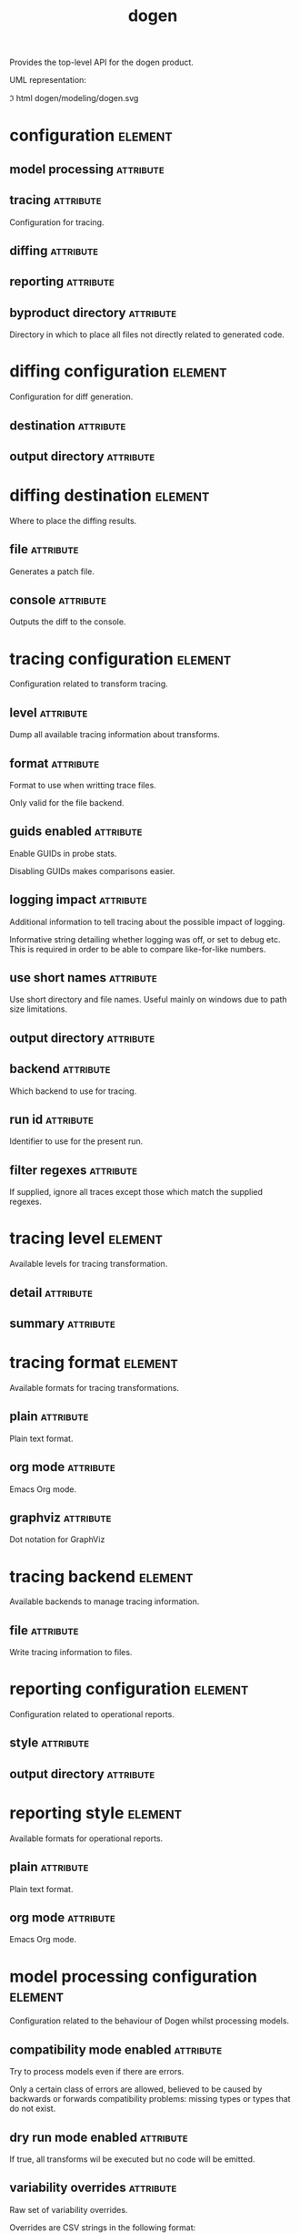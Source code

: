 #+title: dogen
#+options: <:nil c:nil todo:nil ^:nil d:nil date:nil author:nil
#+tags: { element(e) attribute(a) module(m) }
:PROPERTIES:
:masd.codec.dia.comment: true
:masd.codec.model_modules: dogen
:masd.codec.input_technical_space: cpp
:masd.codec.reference: cpp.builtins
:masd.codec.reference: cpp.std
:masd.codec.reference: cpp.boost
:masd.codec.reference: masd
:masd.codec.reference: masd.variability
:masd.codec.reference: dogen.profiles
:masd.variability.profile: dogen.profiles.base.default_profile
:END:

Provides the top-level API for the dogen product.

UML representation:

\image html dogen/modeling/dogen.svg

* configuration                                                     :element:
  :PROPERTIES:
  :custom_id: C8DE753A-81CB-2B74-F85B-E9852476B146
  :masd.codec.stereotypes: masd::fluent
  :masd.codec.plantuml: configuration o-- diffing_configuration
  :masd.codec.plantuml: configuration o-- tracing_configuration
  :masd.codec.plantuml: configuration o-- model_processing_configuration
  :masd.codec.plantuml: configuration o-- reporting_configuration
  :END:

** model processing                                               :attribute:
   :PROPERTIES:
   :masd.codec.type: model_processing_configuration
   :END:

** tracing                                                        :attribute:
   :PROPERTIES:
   :masd.codec.type: boost::optional<tracing_configuration>
   :END:

Configuration for tracing.

** diffing                                                        :attribute:
   :PROPERTIES:
   :masd.codec.type: boost::optional<diffing_configuration>
   :END:

** reporting                                                      :attribute:
   :PROPERTIES:
   :masd.codec.type: boost::optional<reporting_configuration>
   :END:

** byproduct directory                                            :attribute:
   :PROPERTIES:
   :masd.codec.type: boost::filesystem::path
   :END:

Directory in which to place all files not directly related to generated code.

* diffing configuration                                             :element:
  :PROPERTIES:
  :custom_id: 580F0728-29B8-0F34-AF93-BF5DEBE18A9E
  :masd.codec.stereotypes: masd::fluent
  :masd.codec.plantuml: diffing_configuration o-- diffing_destination
  :END:

Configuration for diff generation.

** destination                                                    :attribute:
   :PROPERTIES:
   :masd.codec.type: diffing_destination
   :END:

** output directory                                               :attribute:
   :PROPERTIES:
   :masd.codec.type: boost::filesystem::path
   :END:

* diffing destination                                               :element:
  :PROPERTIES:
  :custom_id: 122EAF89-EE1D-6324-EEAB-4EEDA9366977
  :masd.codec.stereotypes: masd::enumeration
  :END:

Where to place the diffing results.

** file                                                           :attribute:

Generates a patch file.

** console                                                        :attribute:

Outputs the diff to the console.

* tracing configuration                                             :element:
  :PROPERTIES:
  :custom_id: 5B643C89-3815-55C4-EF4B-699D85ACEF6F
  :masd.codec.stereotypes: masd::fluent
  :masd.codec.plantuml: tracing_configuration o-- tracing_level
  :masd.codec.plantuml: tracing_configuration o-- tracing_format
  :masd.codec.plantuml: tracing_configuration o-- tracing_backend
  :END:

Configuration related to transform tracing.

** level                                                          :attribute:
   :PROPERTIES:
   :masd.codec.type: tracing_level
   :END:

Dump all available tracing information about transforms.

** format                                                         :attribute:
   :PROPERTIES:
   :masd.codec.type: tracing_format
   :END:

Format to use when writting trace files.

Only valid for the file backend.

** guids enabled                                                  :attribute:
   :PROPERTIES:
   :masd.codec.type: bool
   :END:

Enable GUIDs in probe stats.

Disabling GUIDs makes comparisons easier.

** logging impact                                                 :attribute:
   :PROPERTIES:
   :masd.codec.type: std::string
   :END:

Additional information to tell tracing about the possible impact of logging.

Informative string detailing whether logging was off, or set to debug etc. This is
required in order to be able to compare like-for-like numbers.

** use short names                                                :attribute:
   :PROPERTIES:
   :masd.codec.type: bool
   :END:

Use short directory and file names. Useful mainly on windows due to path
size limitations.

** output directory                                               :attribute:
   :PROPERTIES:
   :masd.codec.type: boost::filesystem::path
   :END:

** backend                                                        :attribute:
   :PROPERTIES:
   :masd.codec.type: tracing_backend
   :END:

Which backend to use for tracing.

** run id                                                         :attribute:
   :PROPERTIES:
   :masd.codec.type: std::string
   :END:

Identifier to use for the present run.

** filter regexes                                                 :attribute:
   :PROPERTIES:
   :masd.codec.type: std::vector<std::string>
   :END:

If supplied, ignore all traces except those which match the supplied regexes.

* tracing level                                                     :element:
  :PROPERTIES:
  :custom_id: BFE938FC-38DC-EA34-FC7B-9903E39733E7
  :masd.codec.stereotypes: masd::enumeration
  :END:

Available levels for tracing transformation.

** detail                                                         :attribute:

** summary                                                        :attribute:

* tracing format                                                    :element:
  :PROPERTIES:
  :custom_id: 39686EAC-979C-8AA4-9BCB-59BA3588A5B6
  :masd.codec.stereotypes: masd::enumeration
  :END:

Available formats for tracing transformations.

** plain                                                          :attribute:

Plain text format.

** org mode                                                       :attribute:

Emacs Org mode.

** graphviz                                                       :attribute:

Dot notation for GraphViz

* tracing backend                                                   :element:
  :PROPERTIES:
  :custom_id: 6B7E7B75-82E6-BEF4-AE53-C7CDE84CFBD6
  :masd.codec.stereotypes: masd::enumeration
  :END:

Available backends to manage tracing information.

** file                                                           :attribute:

Write tracing information to files.

* reporting configuration                                           :element:
  :PROPERTIES:
  :custom_id: 9291B01D-2948-1E54-872B-2A5E4A087D2B
  :masd.codec.plantuml: reporting_configuration o-- reporting_style
  :END:

Configuration related to operational reports.

** style                                                          :attribute:
   :PROPERTIES:
   :masd.codec.type: reporting_style
   :END:

** output directory                                               :attribute:
   :PROPERTIES:
   :masd.codec.type: boost::filesystem::path
   :END:

* reporting style                                                   :element:
  :PROPERTIES:
  :custom_id: 69EFF757-9FCF-CC34-64F3-555DFB80EA08
  :masd.codec.stereotypes: masd::enumeration, dogen::convertible
  :END:

Available formats for operational reports.

** plain                                                          :attribute:

Plain text format.

** org mode                                                       :attribute:

Emacs Org mode.

* model processing configuration                                    :element:
  :PROPERTIES:
  :custom_id: 61BDDC34-8635-18F4-5EEB-03397D9877F2
  :END:

Configuration related to the behaviour of Dogen whilst processing models.

** compatibility mode enabled                                     :attribute:
   :PROPERTIES:
   :masd.codec.type: bool
   :END:

Try to process models even if there are errors.

Only a certain class of errors are allowed, believed to be caused by backwards or
forwards compatibility problems: missing types or types that do not exist.

** dry run mode enabled                                           :attribute:
   :PROPERTIES:
   :masd.codec.type: bool
   :END:

If true, all transforms wil be executed but no code will be emitted.

** variability overrides                                          :attribute:
   :PROPERTIES:
   :masd.codec.type: std::vector<std::string>
   :END:

Raw set of variability overrides.

Overrides are CSV strings in the following format:

MODEL_NAME,ELEMENT_NAME,ATTRIBUTE_NAME,KEY,VALUE

ELEMENT_NAME and ATTRIBUTE_NAME can be left blank.

Please note that you can only override elements in the following cases:

- they must have been supplied by the user *directly* on a modeling element (e.g.
not as part of a profile).
- the type of the feature being overriden must be scalar.

** activity timestamp                                             :attribute:
   :PROPERTIES:
   :masd.codec.type: boost::posix_time::ptime
   :END:

Timepoint at which the activity started.

* configuration validator                                           :element:
  :PROPERTIES:
  :custom_id: A51D12CF-4E5D-FFA4-9003-B305DBD09863
  :masd.codec.stereotypes: dogen::handcrafted::typeable
  :masd.codec.plantuml: configuration_validator o-- configuration: validates
  :masd.codec.plantuml: configuration_validator o-- invalid_configuration_exception: throws
  :END:

Validates the Dogen configuration at the API level.

* invalid configuration exception                                   :element:
  :PROPERTIES:
  :custom_id: E940F035-D016-BC84-3583-23C88EAB48A9
  :masd.cpp.types.class_forward_declarations.enabled: false
  :masd.codec.stereotypes: masd::exception
  :END:

The values supplied for the configuration are not valid.

* mock configuration factory                                        :element:
  :PROPERTIES:
  :custom_id: 19305C0C-2EC3-2664-CC53-47FFB43ADC87
  :masd.codec.stereotypes: dogen::handcrafted::typeable
  :masd.codec.plantuml: mock_configuration_factory o-- configuration: creates
  :END:

Creates configurations for testing purposes.

* generator                                                         :element:
  :PROPERTIES:
  :custom_id: 48425DA1-E429-6784-DFD3-594A00817E74
  :masd.codec.stereotypes: dogen::handcrafted::typeable::header_only
  :masd.codec.plantuml: generator o-- configuration: configured by
  :masd.codec.plantuml: generator o-- generation_exception: throws
  :END:

Generates code for a given target model.

* generation exception                                              :element:
  :PROPERTIES:
  :custom_id: 38C861E2-5C89-2CD4-31DB-2A50F7714831
  :masd.codec.stereotypes: masd::exception
  :END:

Generation failures:

- Unsupported model format (target, references).
- Target could not be found, opened.
- Error parsing model. Which type caused it.
- Error outputting model.
- Error outputting tracing.
- Could not write to output directory.
- Output directory is a file.

* converter                                                         :element:
  :PROPERTIES:
  :custom_id: F490E436-6657-4294-701B-643425DD0C70
  :masd.codec.stereotypes: dogen::handcrafted::typeable::header_only
  :masd.codec.plantuml: converter o-- configuration: configured by
  :masd.codec.plantuml: converter o-- conversion_exception: throws
  :END:

Converts a supported model type into another.

* conversion exception                                              :element:
  :PROPERTIES:
  :custom_id: BDD84550-BA65-BBA4-334B-6C003E010FED
  :masd.codec.stereotypes: masd::exception
  :END:

Conversion failures:

- Target could not be found, opened.
- Unsupported model type.
- Could not write to output directory.

* spec dumper                                                       :element:
  :PROPERTIES:
  :custom_id: D814E09A-2FA1-8824-88D3-3925756621CF
  :masd.codec.stereotypes: dogen::handcrafted::typeable::header_only
  :masd.codec.plantuml: spec_dumper o-- configuration: configured by
  :masd.codec.plantuml: spec_dumper o-- dumping_exception: throws
  :masd.codec.plantuml: spec_dumper o-- specs: creates
  :END:

Dumps internal information from Dogen.

* specs                                                             :element:
  :PROPERTIES:
  :custom_id: BB8E7FB7-4671-AF24-EF9B-024DDF9F3656
  :masd.codec.plantuml: specs o-- spec_category
  :END:

Describes details of the available functionality within this version of Dogen.

** categories                                                     :attribute:
   :PROPERTIES:
   :masd.codec.type: std::list<spec_category>
   :END:

All categories of specifications.

* spec category                                                     :element:
  :PROPERTIES:
  :custom_id: 16897C9D-3EA9-64F4-59E3-3D12AB874B55
  :masd.codec.plantuml: spec_category o-- spec_entry
  :END:

Describes a category of dogen specifications.

** name                                                           :attribute:
   :PROPERTIES:
   :masd.codec.type: std::string
   :END:

Name of this group of specs.

** entries                                                        :attribute:
   :PROPERTIES:
   :masd.codec.type: std::list<spec_entry>
   :END:

Entries describing various aspects of this group.

** description                                                    :attribute:
   :PROPERTIES:
   :masd.codec.type: std::string
   :END:

Purpose of the group.

* spec entry                                                        :element:
  :PROPERTIES:
  :custom_id: 4D70E127-E6D6-5CD4-ACCB-B9FBC681BBE0
  :END:

Unit of functionality within Dogen.

** name                                                           :attribute:
   :PROPERTIES:
   :masd.codec.type: std::string
   :END:

Name for this spec entry.

** description                                                    :attribute:
   :PROPERTIES:
   :masd.codec.type: std::string
   :END:

Human readable text describing this entry.

* dumping exception                                                 :element:
  :PROPERTIES:
  :custom_id: 741544C3-02CE-BD04-E9CB-04565810F7D0
  :masd.codec.stereotypes: masd::exception
  :END:

An error ocurred when dumping dogen's specs.

* main                                                              :element:
  :PROPERTIES:
  :custom_id: EFADDCC4-4C93-5CF4-80DB-C5A5BBFECE7D
  :masd.codec.stereotypes: masd::entry_point, dogen::untypable
  :END:

* CMakeLists                                                        :element:
  :PROPERTIES:
  :custom_id: A8C2F12E-2F56-A314-9BAB-2E6797C70978
  :masd.codec.stereotypes: masd::build::cmakelists, dogen::handcrafted::cmake
  :END:

